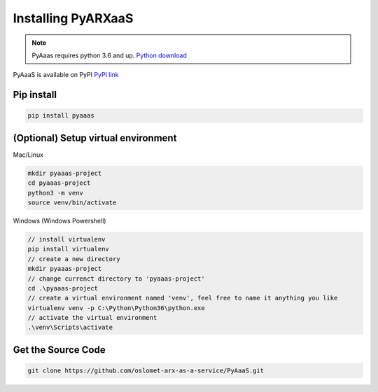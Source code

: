 Installing PyARXaaS
==================================

.. note:: PyAaas requires python 3.6 and up. `Python download <https://www.python.org/downloads/>`_

PyAaaS is available on PyPI
`PyPI link <https://pypi.org/project/PyAaaS/>`_


Pip install
-----------

.. code-block:: bash

    pip install pyaaas

(Optional) Setup virtual environment
------------------------------------
Mac/Linux

.. code-block:: bash

    mkdir pyaaas-project
    cd pyaaas-project
    python3 -m venv
    source venv/bin/activate

Windows (Windows Powershell)

.. code-block:: bash

    // install virtualenv
    pip install virtualenv
    // create a new directory
    mkdir pyaaas-project
    // change currenct directory to 'pyaaas-project'
    cd .\pyaaas-project
    // create a virtual environment named 'venv', feel free to name it anything you like
    virtualenv venv -p C:\Python\Python36\python.exe
    // activate the virtual environment
    .\venv\Scripts\activate

Get the Source Code
-------------------

.. code-block:: bash

    git clone https://github.com/oslomet-arx-as-a-service/PyAaaS.git




